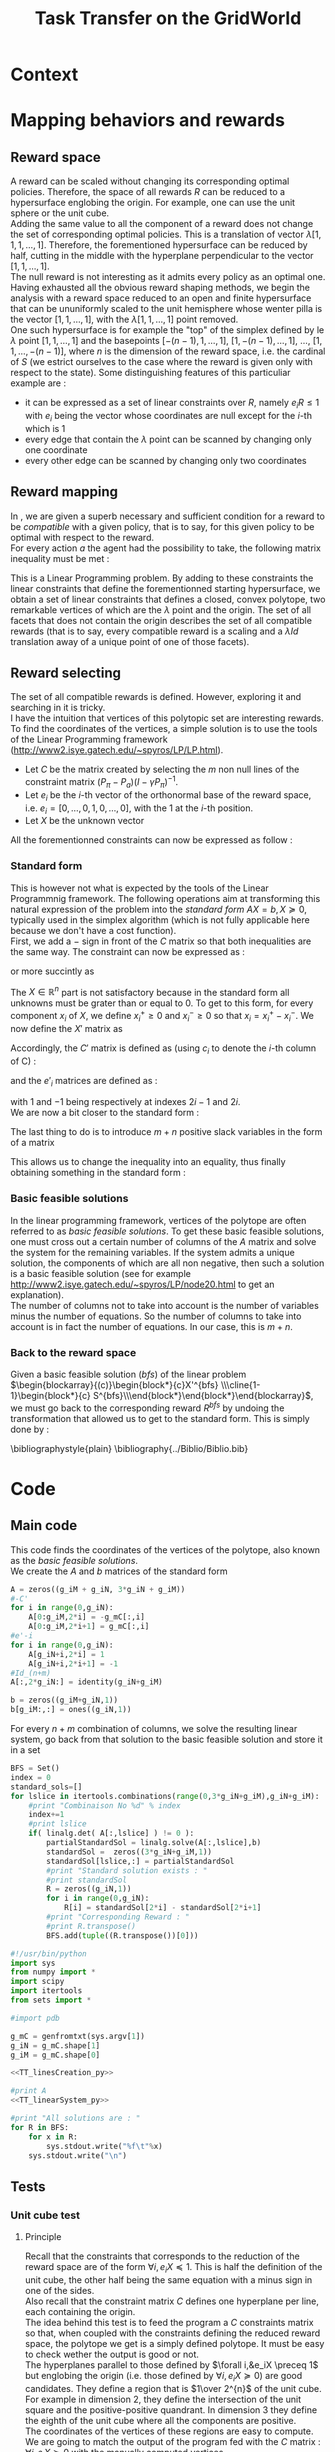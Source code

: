 #+TITLE: Task Transfer on the GridWorld
#+LATEX_HEADER: \usepackage{blkarray}
#+LATEX_HEADER: \usepackage{amsmath}

* Context
  

* Mapping behaviors and rewards

** Reward space

   A reward can be scaled without changing its corresponding optimal policies. 
   Therefore, the space of all rewards $R$ can be reduced to a hypersurface englobing the origin. For example, one can use the unit sphere or the unit cube.
   \\

   Adding the same value to all the component of a reward does not change the set of corresponding optimal policies. This is a translation of vector $\lambda [1,1,1,\dots,1]$.
   Therefore, the forementioned hypersurface can be reduced by half, cutting in the middle with the hyperplane perpendicular to the vector $[1,1,\dots,1]$.   
   \\

   The null reward is not interesting as it admits every policy as an optimal one.
   \\
   
   Having exhausted all the obvious reward shaping methods, we begin the analysis with a reward space reduced to an open and finite hypersurface that can be ununiformly scaled to the unit hemisphere whose wenter pilla is the vector $[1,1,\dots,1]$, with the $\lambda [1,1,\dots,1]$ point removed.
   \\
   
   One such hypersurface is for example the "top" of the simplex defined by le $\lambda$ point $[1,1,\dots,1]$ and the basepoints $[-(n-1),1,\dots,1]$, $[1,-(n-1),\dots,1]$, $\dots$, $[1,1,\dots,-(n-1)]$, where $n$ is the dimension of the reward space, i.e. the cardinal of $S$ (we estrict ourselves to the case where the reward is given only with respect to the state). Some distinguishing features of this particuliar example are :
   - it can be expressed as a set of linear constraints over $R$, namely $e_iR\leq 1$ with $e_i$ being the vector whose coordinates are null except for the $i$-th which is 1
   - every edge that contain the $\lambda$ point can be scanned by changing only one coordinate
   - every other edge can be scanned by changing only two coordinates
   
        
** Reward mapping

   In \cite{ng2000algorithms}, we are given a superb necessary and sufficient condition for a reward to be /compatible/ with a given policy, that is to say, for this given policy to be optimal with respect to the reward.
   \\

   For every action $a$ the agent had the possibility to take, the following matrix inequality must be met : 
   \begin{equation}
   \label{ng2000algorithms.eqn}
   (P_\pi-P_{a})(I-\gamma P_\pi)^{-1}R\succeq 0
   \end{equation}

   This is a Linear Programming problem. By adding to these constraints the linear constraints that define the forementionned starting hypersurface, we obtain a set of linear constraints that defines a closed, convex polytope, two remarkable vertices of which are the $\lambda$ point and the origin. The set of all facets that does not contain the origin describes the set of all compatible rewards (that is to say, every compatible reward is a scaling and a $\lambda Id$ translation away of a unique point of one of those facets).

** Reward selecting

   The set of all compatible rewards is defined. However, exploring it and searching in it is tricky. 
   \\
   
   I have the intuition that vertices of this polytopic set are interesting rewards. 
   \\
  
   To find the coordinates of the vertices, a simple solution is to use the tools of the Linear Programming framework (http://www2.isye.gatech.edu/~spyros/LP/LP.html).

   - Let $C$ be the matrix created by selecting the $m$ non null lines of the constraint matrix $(P_\pi-P_{a})(I-\gamma P_\pi)^{-1}$.
   - Let $e_i$ be the $i$-th vector of the orthonormal base of the reward space, i.e. $e_i = [0,\dots,0,1,0,\dots,0]$, with the 1 at the $i$-th position.
   - Let $X$ be the unknown vector

     
   All the forementionned constraints can now be expressed as follow :
   \begin{eqnarray}
   &CX \succeq 0\\
    \forall i, &e_iX \preceq 1\\
   &X \in \mathbb{R}^n
   \end{eqnarray}

*** Standard form

   This is however not what is expected by the tools of the Linear Programmnig framework. The following operations aim at transforming this natural expression of the problem into the /standard form/ $AX=b, X\succeq 0$, typically used in the simplex algorithm (which is not fully applicable here because we don't have a cost function).
   \\

   First, we add a $-$ sign in front of the $C$ matrix so that both inequalities are the same way. The constraint can now be expressed as :
   \begin{eqnarray}
   &-CX \preceq 0\\
   \forall i, &e_iX \preceq 1\\
   &X \in \mathbb{R}^n
   \end{eqnarray}
   or more succintly as
   \begin{eqnarray}
   \begin{blockarray}{(c)}
   \begin{block*}{c}
   -C \\
   \cline{1-1}
   \begin{block*}{c}
   e_1 \\
   \vdots \\
   e_n \\
   \end{block*}
   \end{block*}
   \end{blockarray} 
   X \preceq 
   \begin{blockarray}{(c)}
   \begin{block*}{c}
   0 \\
   \cline{1-1}
   \begin{block*}{c}
   1 \\
   \vdots \\
   1 \\
   \end{block*}
   \end{block*}
   \end{blockarray}\\
   X\in \mathbb{R}^n
   \end{eqnarray}
   
   The $X\in \mathbb{R}^n$ part is not satisfactory because in the standard form all unknowns must be grater than or equal to 0. To get to this form, for every component $x_i$ of $X$, we define $x_i^+\geq0$ and $x_i^-\geq0$ so that $x_i = x_i^+ - x_i^-$. We now define the $X'$ matrix as 
   \begin{equation}
   X'=\begin{pmatrix} x_1^+\\x_1^-\\ \dots \\ x_n^+\\x_n^- \end{pmatrix}
   \end{equation}
   Accordingly, the $C'$ matrix is defined as (using $c_i$ to denote the $i$-th column of C) :
   \begin{equation}
   C'=\begin{pmatrix} c_1 | -c_1 | c_2 | -c_2 | \dots |c_n|-c_n \end{pmatrix}
   \end{equation}
   and the $e'_i$ matrices are defined as :
   \begin{equation}
   e'_i=\begin{pmatrix} 0,0,\dots 1,-1, \dots 0,0 \end{pmatrix}
   \end{equation}
   with $1$ and $-1$ being respectively at indexes $2i-1$ and $2i$.
   \\
   
   We are now a bit closer to the standard form :
   \begin{eqnarray}
   \begin{blockarray}{(c)}
   \begin{block*}{c}
   -C' \\
   \cline{1-1}
   \begin{block*}{c}
   e'_1 \\
   e'_2\\
   \vdots \\
   e'_n \\
   \end{block*}
   \end{block*}
   \end{blockarray} 
   X' \preceq 
   \begin{blockarray}{(c)}
   \begin{block*}{c}
   0 \\
   \cline{1-1}
   \begin{block*}{c}
   1 \\
   \vdots \\
   1 \\
   \end{block*}
   \end{block*}
   \end{blockarray}\\
   X'\succeq 0
   \end{eqnarray}
   
   The last thing to do is to introduce $m+n$ positive slack variables in the form of a matrix
   \begin{equation}
   S = \begin{pmatrix}s_1\\ \vdots\\ s_{m+n}\end{pmatrix} \succeq 0
   \end{equation}
   This allows us to change the inequality into an equality, thus finally obtaining something in the standard form :
   \begin{eqnarray}
   \begin{blockarray}{(cc)}
   \begin{block*}{c|c}
   -C'&  \\
   \cline{1-1}
   \begin{block*}{c|c}
   e'_1 & \\
   e'_2 & -Id_{m+n}\\
   \vdots \\
   e'_n &\\
   \end{block*}
   \end{block*}
   \end{blockarray} 
   \begin{blockarray}{(c)}
   \begin{block*}{c}
   X' \\
   \cline{1-1}
   \begin{block*}{c}
   S\\
   \end{block*}
   \end{block*}
   \end{blockarray}
   &= 
   \begin{blockarray}{(c)}
   \begin{block*}{c}
   0 \\
   \cline{1-1}
   \begin{block*}{c}
   1 \\
   \vdots \\
   1 \\
   \end{block*}
   \end{block*}
   \end{blockarray}\\
   X'&\succeq 0\\
   S &\succeq 0
   \end{eqnarray}

*** Basic feasible solutions
    In the linear programming framework, vertices of the polytope are often referred to as /basic feasible solutions/. To get these basic feasible solutions, one must cross out a certain number of columns of the $A$ matrix and solve the system for the remaining variables. If the system admits a unique solution, the components of which are all non negative, then such a solution is a basic feasible solution (see for example [[http://www2.isye.gatech.edu/~spyros/LP/node20.html]] to get an explanation).
\\

The number of columns not to take into account is the number of variables minus the number of equations. So the number of columns to take into account is in fact the number of equations. In our case, this is $m+n$.
*** Back to the reward space
    Given a basic feasible solution (/bfs/) of the linear problem $\begin{blockarray}{(c)}\begin{block*}{c}X'^{bfs} \\\cline{1-1}\begin{block*}{c} S^{bfs}\\\end{block*}\end{block*}\end{blockarray}$, we must go back to the corresponding reward $R^{bfs}$ by undoing the transformation that allowed us to get to the standard form. This is simply done by :
    \begin{equation}
    R^{bfs}_i = X'^{bfs}_{2i-1} - X'^{bfs}_{2i}
    \end{equation}


    \bibliographystyle{plain}
    \bibliography{../Biblio/Biblio.bib}
* Code
** Main code
   This code finds the coordinates of the vertices of the polytope, also known as the /basic feasible solutions/.\\

   We create the $A$ and $b$ matrices of the standard form

#+srcname:TT_linesCreation_py
#+begin_src python
A = zeros((g_iM + g_iN, 3*g_iN + g_iM))
#-C'
for i in range(0,g_iN):
    A[0:g_iM,2*i] = -g_mC[:,i]
    A[0:g_iM,2*i+1] = g_mC[:,i]
#e'-i
for i in range(0,g_iN):
    A[g_iN+i,2*i] = 1
    A[g_iN+i,2*i+1] = -1
#Id_(n+m)
A[:,2*g_iN:] = identity(g_iN+g_iM)

b = zeros((g_iM+g_iN,1))
b[g_iM:,:] = ones((g_iN,1))
#+end_src

   For every $n+m$ combination of columns, we solve the resulting linear system, go back from that solution to the basic feasible solution and store it in a set 
#+srcname:TT_linearSystem_py
#+begin_src python
BFS = Set()
index = 0
standard_sols=[]
for lslice in itertools.combinations(range(0,3*g_iN+g_iM),g_iN+g_iM):
    #print "Combinaison No %d" % index
    index+=1
    #print lslice
    if( linalg.det( A[:,lslice] ) != 0 ):
        partialStandardSol = linalg.solve(A[:,lslice],b)
        standardSol =  zeros((3*g_iN+g_iM,1))
        standardSol[lslice,:] = partialStandardSol
        #print "Standard solution exists : "
        #print standardSol
        R = zeros((g_iN,1))
        for i in range(0,g_iN):
            R[i] = standardSol[2*i] - standardSol[2*i+1]
        #print "Corresponding Reward : "
        #print R.transpose()
        BFS.add(tuple((R.transpose())[0]))
#+end_src

#+begin_src python :noweb yes :tangle TaskTransfer.py
#!/usr/bin/python
import sys
from numpy import *
import scipy
import itertools
from sets import *

#import pdb

g_mC = genfromtxt(sys.argv[1])
g_iN = g_mC.shape[1]
g_iM = g_mC.shape[0]

<<TT_linesCreation_py>>

#print A
<<TT_linearSystem_py>>

#print "All solutions are : "
for R in BFS:
    for x in R:
        sys.stdout.write("%f\t"%x)
    sys.stdout.write("\n")

#+end_src


** Tests
*** Unit cube test
**** Principle
    Recall that the constraints that corresponds to the reduction of the reward space are of the form $\forall i, e_iX \preceq 1$. This is half the definition of the unit cube, the other half being the same equation with a minus sign in one of the sides.\\ 

    Also recall that the constraint matrix $C$ defines one hyperplane per line, each containing the origin.\\

    The idea behind this test is to feed the program a $C$ constraints matrix so that, when coupled with the constraints defining the reduced reward space, the polytope we get is a simply defined polytope. It must be easy to check wether the output is good or not.\\

    The hyperplanes parallel to those defined by $\forall i,&e_iX \preceq 1$ but englobing the origin (i.e. those defined by $\forall i, e_iX \succeq 0$) are good candidates. They define a region that is $1\over 2^{n}$ of the unit cube.\\
    
    For example in dimension 2, they define the intersection of the unit square and the positive-positive quandrant. In dimension 3 they define the eighth of the unit cube where all the components are positive.\\

    The coordinates of the vertices of these regions are easy to compute. We are going to match the output of the program fed with the $C$ matrix : $\forall i, e_iX \succeq 0$ with the manually computed vertices.
**** Implementation
     
     We are going to test in dimensions 2, 3 and 4.

     First let us define the constraints matrices :
     - in dimension 2 : 
       #+begin_src text :tangle test/TT_CD2.mat
1	0
0	1
       #+end_src
     - in dimension 3 : 
       #+begin_src text :tangle test/TT_CD3.mat
1	0	0
0	1	0
0	0	1
       #+end_src
     - in dimension 4 : 
       #+begin_src text :tangle test/TT_CD4.mat
1	0	0	0
0	1	0	0
0	0	1	0
0	0	0	1
       #+end_src

Then, let us write in some files the corresponding expected output, one vertex per line :
     - in dimension 2 : 
       #+begin_src text :tangle test/TT_expectedOutD2.mat
0	0
0	1
1	0
1	1
       #+end_src
     - in dimension 3 : 
       #+begin_src text :tangle test/TT_expectedOutD3.mat
0	0	0
0	0	1
0	1	0
0	1	1
1	0	0
1	0	1
1	1	0
1	1	1
       #+end_src
     - in dimension 4 : 
       #+begin_src text :tangle test/TT_expectedOutD4.mat
0	0	0	0
0	0	0	1
0	0	1	0
0	0	1	1
0	1	0	0
0	1	0	1
0	1	1	0
0	1	1	1
1	0	0	0
1	0	0	1
1	0	1	0
1	0	1	1
1	1	0	0
1	1	0	1
1	1	1	0
1	1	1	1
       #+end_src


We now build Makefile targets that calls the program on the previously defined $C$ matrices and match the output with the expected output. Note the use of the \texttt{sort} command to make sure both output are in the same order and the diff command succeeds.

#+srcname: TT_test0_make
#+begin_src makefile
TT_test0: TaskTransfer.py
	python TaskTransfer.py test/TT_CD2.mat | sort > test/TT_outD2.mat
	python TaskTransfer.py test/TT_CD3.mat | sort > test/TT_outD3.mat
	python TaskTransfer.py test/TT_CD4.mat | sort > test/TT_outD4.mat
	../Utils/matrix_diff.py test/TT_expectedOutD2.mat test/TT_outD2.mat
	../Utils/matrix_diff.py test/TT_expectedOutD3.mat test/TT_outD3.mat
	../Utils/matrix_diff.py test/TT_expectedOutD4.mat test/TT_outD4.mat
#+end_src

#+srcname: TT_cleanTest0_make
#+begin_src makefile
TT_cleanTest0:
	rm test/TT_outD2.mat
	rm test/TT_outD3.mat
	rm test/TT_outD4.mat
#+end_src


